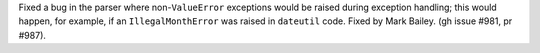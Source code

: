 Fixed a bug in the parser where non-``ValueError`` exceptions would be raised
during exception handling; this would happen, for example, if an
``IllegalMonthError`` was raised in ``dateutil`` code. Fixed by Mark Bailey.
(gh issue #981, pr #987).
